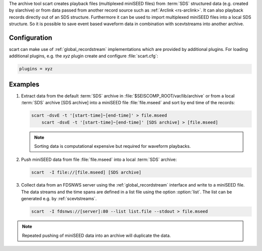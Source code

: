 The archive tool scart creates playback files (multiplexed miniSEED files) from
:term:`SDS` structured data (e.g. created by slarchive) or from data passed from
another record source such as :ref:`Arclink <rs-arclink>`. It can also playback
records directly out of an SDS structure. Furthermore it can be used to import
multiplexed miniSEED files into a local SDS structure.
So it is possible to save event based waveform data in combination with
scevtstreams into another archive.

.. _scart-config:

Configuration
=============

scart can make use of :ref:`global_recordstream`
implementations which are provided by additional plugins.
For loading additional plugins, e.g. the *xyz* plugin create and configure :file:`scart.cfg`:

.. code-block:: sh

   plugins = xyz

Examples
========

#. Extract data from the default :term:`SDS` archive in :file:`$SEISCOMP_ROOT/var/lib/archive`
   or from a local :term:`SDS` archive [SDS archive] into a miniSEED file :file:`file.mseed`
   and sort by end time of the records:

   .. code-block:: sh

      scart -dsvE -t '[start-time]~[end-time]' > file.mseed
	  scart -dsvE -t '[start-time]~[end-time]' [SDS archive] > [file.mseed]

   .. note::

      Sorting data is computational expensive but required for waveform playbacks.

#. Push miniSEED data from file :file:`file.mseed` into a local :term:`SDS` archive:

   .. code-block:: sh

      scart  -I file://[file.mseed] [SDS archive]

#. Collect data from an FDSNWS server using the :ref:`global_recordstream`
   interface and write to a miniSEED file. The data streams and the time spans are
   defined in a list file using the option :option:`list`. The list can be generated e.g.
   by :ref:`scevtstreams`.

   .. code-block:: sh

      scart  -I fdsnws://[server]:80 --list list.file --stdout > file.mseed

.. note::

   Repeated pushing of miniSEED data into an archive will duplicate the data.
